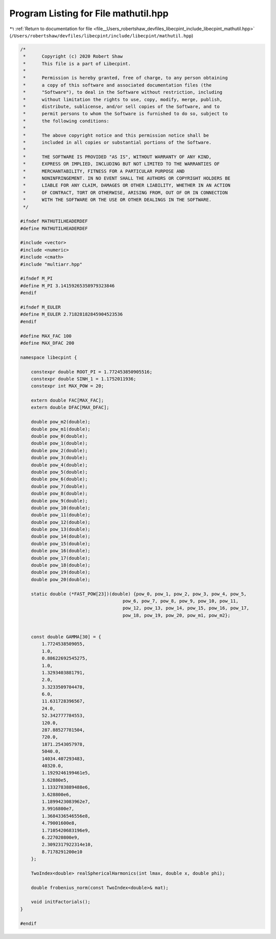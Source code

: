 
.. _program_listing_file__Users_robertshaw_devfiles_libecpint_include_libecpint_mathutil.hpp:

Program Listing for File mathutil.hpp
=====================================

|exhale_lsh| :ref:`Return to documentation for file <file__Users_robertshaw_devfiles_libecpint_include_libecpint_mathutil.hpp>` (``/Users/robertshaw/devfiles/libecpint/include/libecpint/mathutil.hpp``)

.. |exhale_lsh| unicode:: U+021B0 .. UPWARDS ARROW WITH TIP LEFTWARDS

.. code-block:: cpp

   /* 
    *      Copyright (c) 2020 Robert Shaw
    *      This file is a part of Libecpint.
    *
    *      Permission is hereby granted, free of charge, to any person obtaining
    *      a copy of this software and associated documentation files (the
    *      "Software"), to deal in the Software without restriction, including
    *      without limitation the rights to use, copy, modify, merge, publish,
    *      distribute, sublicense, and/or sell copies of the Software, and to
    *      permit persons to whom the Software is furnished to do so, subject to
    *      the following conditions:
    *
    *      The above copyright notice and this permission notice shall be
    *      included in all copies or substantial portions of the Software.
    *
    *      THE SOFTWARE IS PROVIDED "AS IS", WITHOUT WARRANTY OF ANY KIND,
    *      EXPRESS OR IMPLIED, INCLUDING BUT NOT LIMITED TO THE WARRANTIES OF
    *      MERCHANTABILITY, FITNESS FOR A PARTICULAR PURPOSE AND
    *      NONINFRINGEMENT. IN NO EVENT SHALL THE AUTHORS OR COPYRIGHT HOLDERS BE
    *      LIABLE FOR ANY CLAIM, DAMAGES OR OTHER LIABILITY, WHETHER IN AN ACTION
    *      OF CONTRACT, TORT OR OTHERWISE, ARISING FROM, OUT OF OR IN CONNECTION
    *      WITH THE SOFTWARE OR THE USE OR OTHER DEALINGS IN THE SOFTWARE.
    */
   
   #ifndef MATHUTILHEADERDEF
   #define MATHUTILHEADERDEF
   
   #include <vector>
   #include <numeric>
   #include <cmath>
   #include "multiarr.hpp"
   
   #ifndef M_PI
   #define M_PI 3.14159265358979323846
   #endif
   
   #ifndef M_EULER
   #define M_EULER 2.71828182845904523536
   #endif
   
   #define MAX_FAC 100 
   #define MAX_DFAC 200 
   
   namespace libecpint {
       
       constexpr double ROOT_PI = 1.772453850905516; 
       constexpr double SINH_1 = 1.1752011936;
       constexpr int MAX_POW = 20;
   
       extern double FAC[MAX_FAC];     
       extern double DFAC[MAX_DFAC];   
       
       double pow_m2(double);
       double pow_m1(double);
       double pow_0(double);
       double pow_1(double);
       double pow_2(double);
       double pow_3(double);
       double pow_4(double);
       double pow_5(double);
       double pow_6(double);
       double pow_7(double);
       double pow_8(double);
       double pow_9(double);
       double pow_10(double);
       double pow_11(double);
       double pow_12(double);
       double pow_13(double);
       double pow_14(double);
       double pow_15(double);
       double pow_16(double);
       double pow_17(double);
       double pow_18(double);
       double pow_19(double);
       double pow_20(double);
       
       static double (*FAST_POW[23])(double) {pow_0, pow_1, pow_2, pow_3, pow_4, pow_5,
                                         pow_6, pow_7, pow_8, pow_9, pow_10, pow_11,
                                         pow_12, pow_13, pow_14, pow_15, pow_16, pow_17,
                                         pow_18, pow_19, pow_20, pow_m1, pow_m2};
       
       
       const double GAMMA[30] = {
           1.7724538509055,
           1.0,
           0.88622692545275,
           1.0,
           1.3293403881791,
           2.0,
           3.3233509704478,
           6.0,
           11.631728396567,
           24.0,
           52.342777784553,
           120.0,
           287.88527781504,
           720.0,
           1871.2543057978,
           5040.0,
           14034.407293483,
           40320.0,
           1.1929246199461e5,
           3.62880e5,
           1.1332783889488e6,
           3.628800e6,
           1.1899423083962e7,
           3.9916800e7,
           1.3684336546556e8, 
           4.79001600e8, 
           1.7105420683196e9, 
           6.227020800e9, 
           2.3092317922314e10,
           8.7178291200e10
       };
       
       TwoIndex<double> realSphericalHarmonics(int lmax, double x, double phi);  
       
       double frobenius_norm(const TwoIndex<double>& mat);
       
       void initFactorials(); 
   }
   
   #endif
